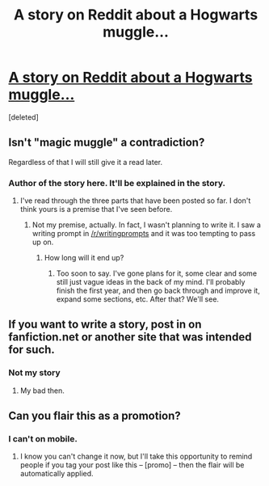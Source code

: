 #+TITLE: A story on Reddit about a Hogwarts muggle...

* [[https://www.reddit.com/r/magicmuggle][A story on Reddit about a Hogwarts muggle...]]
:PROPERTIES:
:Score: 4
:DateUnix: 1441039976.0
:DateShort: 2015-Aug-31
:FlairText: Promotion
:END:
[deleted]


** Isn't "magic muggle" a contradiction?

Regardless of that I will still give it a read later.
:PROPERTIES:
:Score: 3
:DateUnix: 1441040746.0
:DateShort: 2015-Aug-31
:END:

*** Author of the story here. It'll be explained in the story.
:PROPERTIES:
:Author: Doomchicken7
:Score: 3
:DateUnix: 1441065095.0
:DateShort: 2015-Sep-01
:END:

**** I've read through the three parts that have been posted so far. I don't think yours is a premise that I've seen before.
:PROPERTIES:
:Score: 3
:DateUnix: 1441066191.0
:DateShort: 2015-Sep-01
:END:

***** Not my premise, actually. In fact, I wasn't planning to write it. I saw a writing prompt in [[/r/writingprompts]] and it was too tempting to pass up on.
:PROPERTIES:
:Author: Doomchicken7
:Score: 3
:DateUnix: 1441070723.0
:DateShort: 2015-Sep-01
:END:

****** How long will it end up?
:PROPERTIES:
:Score: 2
:DateUnix: 1441075579.0
:DateShort: 2015-Sep-01
:END:

******* Too soon to say. I've gone plans for it, some clear and some still just vague ideas in the back of my mind. I'll probably finish the first year, and then go back through and improve it, expand some sections, etc. After that? We'll see.
:PROPERTIES:
:Author: Doomchicken7
:Score: 1
:DateUnix: 1441076029.0
:DateShort: 2015-Sep-01
:END:


** If you want to write a story, post in on fanfiction.net or another site that was intended for such.
:PROPERTIES:
:Author: ryanvdb
:Score: 1
:DateUnix: 1441233180.0
:DateShort: 2015-Sep-03
:END:

*** Not my story
:PROPERTIES:
:Score: 1
:DateUnix: 1441238781.0
:DateShort: 2015-Sep-03
:END:

**** My bad then.
:PROPERTIES:
:Author: ryanvdb
:Score: 1
:DateUnix: 1441271961.0
:DateShort: 2015-Sep-03
:END:


** Can you flair this as a promotion?
:PROPERTIES:
:Score: 1
:DateUnix: 1441043093.0
:DateShort: 2015-Aug-31
:END:

*** I can't on mobile.
:PROPERTIES:
:Score: 3
:DateUnix: 1441043428.0
:DateShort: 2015-Aug-31
:END:

**** I know you can't change it now, but I'll take this opportunity to remind people if you tag your post like this -- [promo] -- then the flair will be automatically applied.
:PROPERTIES:
:Score: 1
:DateUnix: 1441193959.0
:DateShort: 2015-Sep-02
:END:
